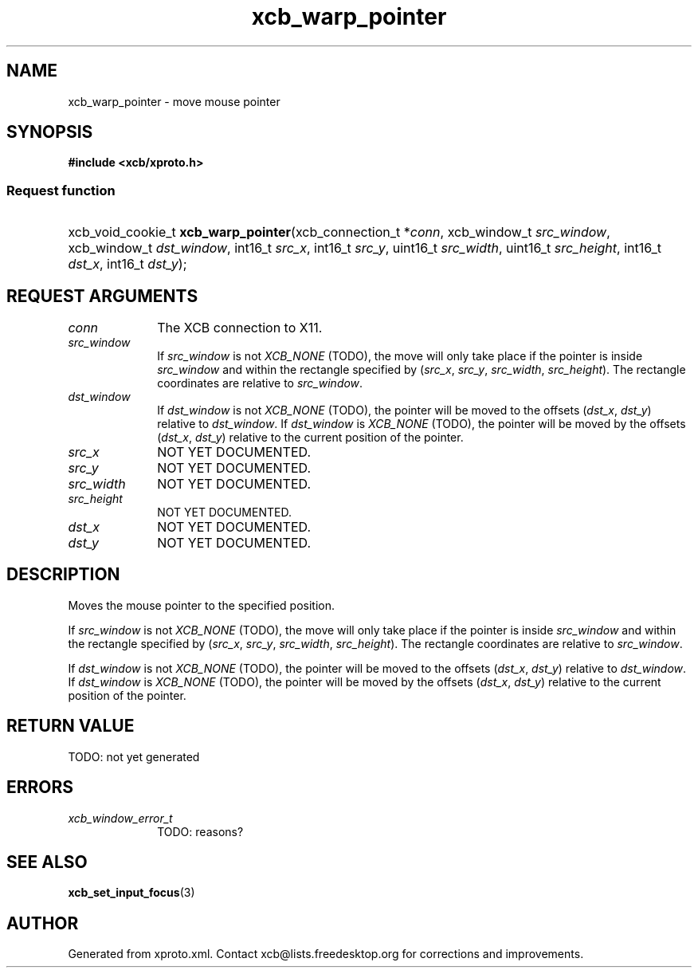 .TH xcb_warp_pointer 3  today "XCB" "X C Bindings"
.ad l
.SH NAME
xcb_warp_pointer \- move mouse pointer
.SH SYNOPSIS
.hy 0
.B #include <xcb/xproto.h>
.SS Request function
.HP
xcb_void_cookie_t \fBxcb_warp_pointer\fP(xcb_connection_t *\fIconn\fP, xcb_window_t \fIsrc_window\fP, xcb_window_t \fIdst_window\fP, int16_t \fIsrc_x\fP, int16_t \fIsrc_y\fP, uint16_t \fIsrc_width\fP, uint16_t \fIsrc_height\fP, int16_t \fIdst_x\fP, int16_t \fIdst_y\fP);
.br
.hy 1
.SH REQUEST ARGUMENTS
.IP \fIconn\fP 1i
The XCB connection to X11.
.IP \fIsrc_window\fP 1i
If \fIsrc_window\fP is not \fIXCB_NONE\fP (TODO), the move will only take place if the
pointer is inside \fIsrc_window\fP and within the rectangle specified by (\fIsrc_x\fP,
\fIsrc_y\fP, \fIsrc_width\fP, \fIsrc_height\fP). The rectangle coordinates are relative to
\fIsrc_window\fP.
.IP \fIdst_window\fP 1i
If \fIdst_window\fP is not \fIXCB_NONE\fP (TODO), the pointer will be moved to the
offsets (\fIdst_x\fP, \fIdst_y\fP) relative to \fIdst_window\fP. If \fIdst_window\fP is
\fIXCB_NONE\fP (TODO), the pointer will be moved by the offsets (\fIdst_x\fP, \fIdst_y\fP)
relative to the current position of the pointer.
.IP \fIsrc_x\fP 1i
NOT YET DOCUMENTED.
.IP \fIsrc_y\fP 1i
NOT YET DOCUMENTED.
.IP \fIsrc_width\fP 1i
NOT YET DOCUMENTED.
.IP \fIsrc_height\fP 1i
NOT YET DOCUMENTED.
.IP \fIdst_x\fP 1i
NOT YET DOCUMENTED.
.IP \fIdst_y\fP 1i
NOT YET DOCUMENTED.
.SH DESCRIPTION
Moves the mouse pointer to the specified position.

If \fIsrc_window\fP is not \fIXCB_NONE\fP (TODO), the move will only take place if the
pointer is inside \fIsrc_window\fP and within the rectangle specified by (\fIsrc_x\fP,
\fIsrc_y\fP, \fIsrc_width\fP, \fIsrc_height\fP). The rectangle coordinates are relative to
\fIsrc_window\fP.

If \fIdst_window\fP is not \fIXCB_NONE\fP (TODO), the pointer will be moved to the
offsets (\fIdst_x\fP, \fIdst_y\fP) relative to \fIdst_window\fP. If \fIdst_window\fP is
\fIXCB_NONE\fP (TODO), the pointer will be moved by the offsets (\fIdst_x\fP, \fIdst_y\fP)
relative to the current position of the pointer.
.SH RETURN VALUE
TODO: not yet generated
.SH ERRORS
.IP \fIxcb_window_error_t\fP 1i
TODO: reasons?
.SH SEE ALSO
.BR xcb_set_input_focus (3)
.SH AUTHOR
Generated from xproto.xml. Contact xcb@lists.freedesktop.org for corrections and improvements.